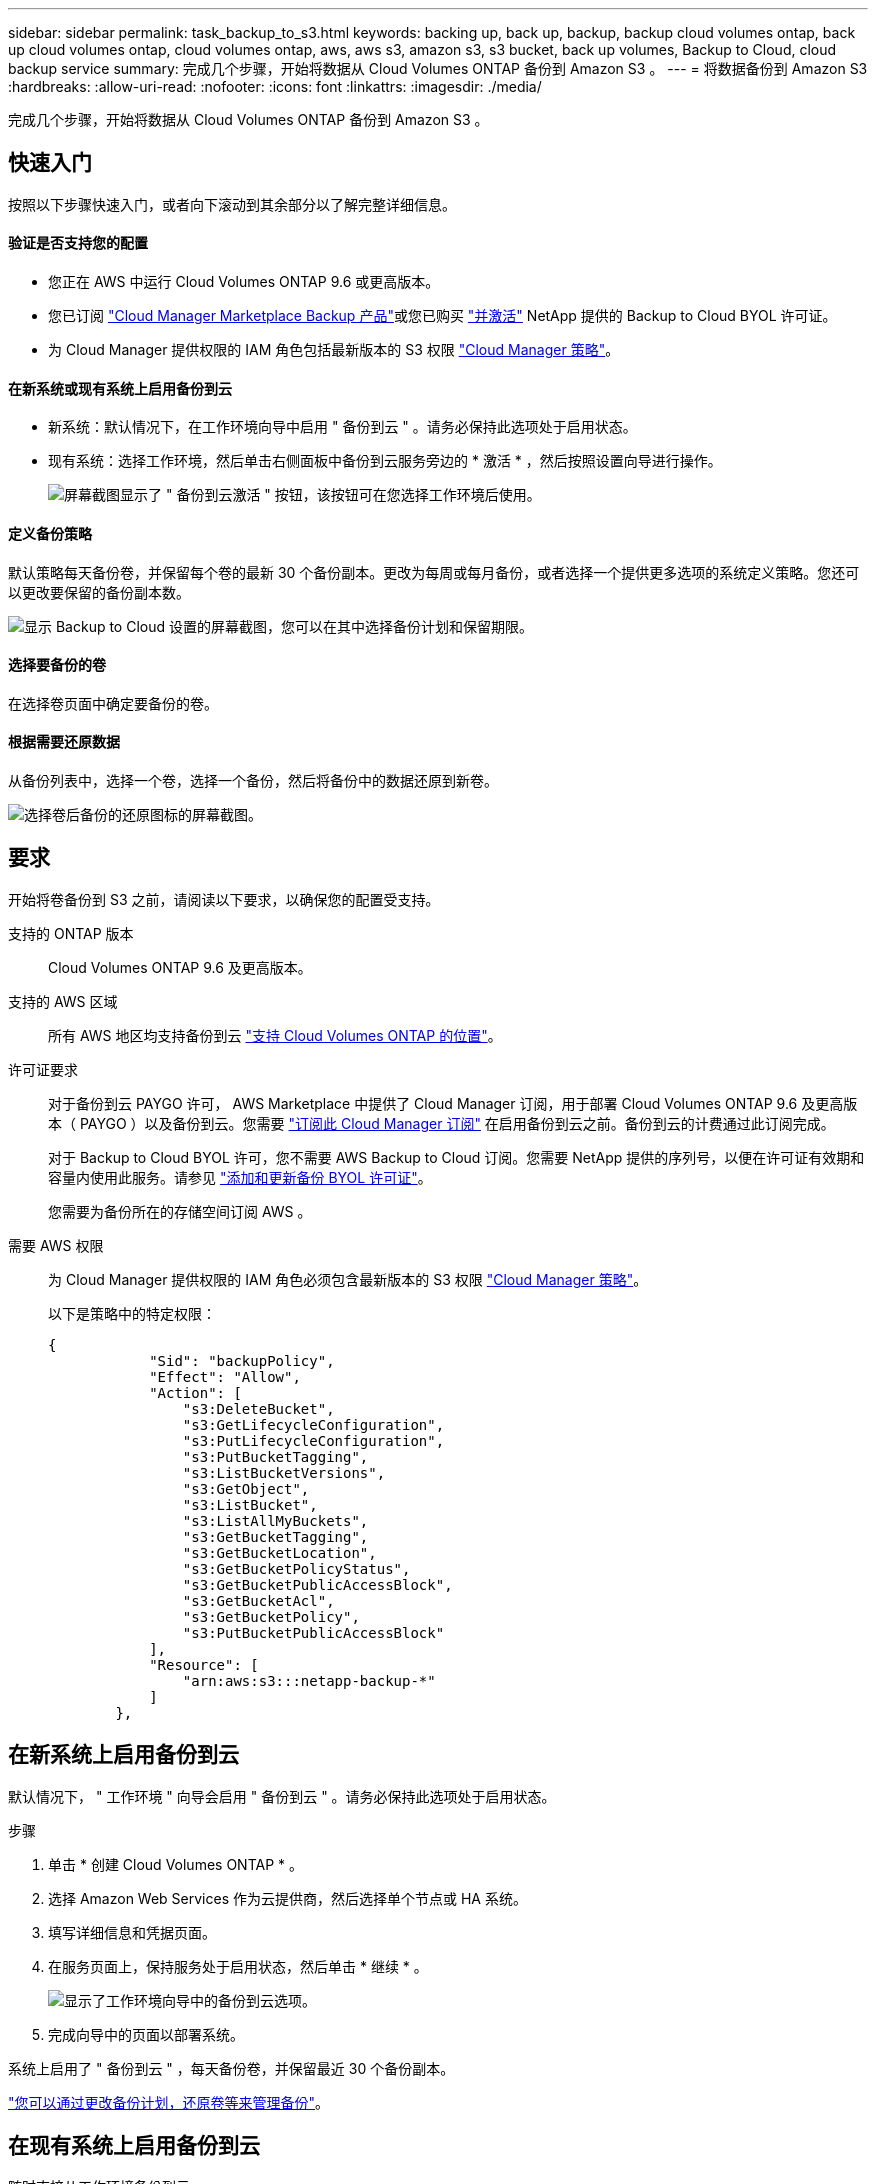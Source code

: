 ---
sidebar: sidebar 
permalink: task_backup_to_s3.html 
keywords: backing up, back up, backup, backup cloud volumes ontap, back up cloud volumes ontap, cloud volumes ontap, aws, aws s3, amazon s3, s3 bucket, back up volumes, Backup to Cloud, cloud backup service 
summary: 完成几个步骤，开始将数据从 Cloud Volumes ONTAP 备份到 Amazon S3 。 
---
= 将数据备份到 Amazon S3
:hardbreaks:
:allow-uri-read: 
:nofooter: 
:icons: font
:linkattrs: 
:imagesdir: ./media/


[role="lead"]
完成几个步骤，开始将数据从 Cloud Volumes ONTAP 备份到 Amazon S3 。



== 快速入门

按照以下步骤快速入门，或者向下滚动到其余部分以了解完整详细信息。



==== 验证是否支持您的配置

* 您正在 AWS 中运行 Cloud Volumes ONTAP 9.6 或更高版本。
* 您已订阅 https://aws.amazon.com/marketplace/pp/B07QX2QLXX["Cloud Manager Marketplace Backup 产品"^]或您已购买 link:task_managing_licenses.html#adding-and-updating-your-backup-byol-license["并激活"^] NetApp 提供的 Backup to Cloud BYOL 许可证。
* 为 Cloud Manager 提供权限的 IAM 角色包括最新版本的 S3 权限 https://mysupport.netapp.com/site/info/cloud-manager-policies["Cloud Manager 策略"^]。




==== 在新系统或现有系统上启用备份到云

* 新系统：默认情况下，在工作环境向导中启用 " 备份到云 " 。请务必保持此选项处于启用状态。
* 现有系统：选择工作环境，然后单击右侧面板中备份到云服务旁边的 * 激活 * ，然后按照设置向导进行操作。
+
image:screenshot_backup_to_s3_icon.gif["屏幕截图显示了 \" 备份到云激活 \" 按钮，该按钮可在您选择工作环境后使用。"]





==== 定义备份策略

[role="quick-margin-para"]
默认策略每天备份卷，并保留每个卷的最新 30 个备份副本。更改为每周或每月备份，或者选择一个提供更多选项的系统定义策略。您还可以更改要保留的备份副本数。

[role="quick-margin-para"]
image:screenshot_backup_settings.png["显示 Backup to Cloud 设置的屏幕截图，您可以在其中选择备份计划和保留期限。"]



==== 选择要备份的卷

[role="quick-margin-para"]
在选择卷页面中确定要备份的卷。



==== 根据需要还原数据

[role="quick-margin-para"]
从备份列表中，选择一个卷，选择一个备份，然后将备份中的数据还原到新卷。

[role="quick-margin-para"]
image:screenshot_backup_to_s3_restore_icon.gif["选择卷后备份的还原图标的屏幕截图。"]



== 要求

开始将卷备份到 S3 之前，请阅读以下要求，以确保您的配置受支持。

支持的 ONTAP 版本:: Cloud Volumes ONTAP 9.6 及更高版本。
支持的 AWS 区域:: 所有 AWS 地区均支持备份到云 https://cloud.netapp.com/cloud-volumes-global-regions["支持 Cloud Volumes ONTAP 的位置"^]。
许可证要求:: 对于备份到云 PAYGO 许可， AWS Marketplace 中提供了 Cloud Manager 订阅，用于部署 Cloud Volumes ONTAP 9.6 及更高版本（ PAYGO ）以及备份到云。您需要 https://aws.amazon.com/marketplace/pp/B07QX2QLXX["订阅此 Cloud Manager 订阅"^] 在启用备份到云之前。备份到云的计费通过此订阅完成。
+
--
对于 Backup to Cloud BYOL 许可，您不需要 AWS Backup to Cloud 订阅。您需要 NetApp 提供的序列号，以便在许可证有效期和容量内使用此服务。请参见 link:task_managing_licenses.html#adding-and-updating-your-backup-byol-license["添加和更新备份 BYOL 许可证"^]。

您需要为备份所在的存储空间订阅 AWS 。

--
需要 AWS 权限:: 为 Cloud Manager 提供权限的 IAM 角色必须包含最新版本的 S3 权限 https://mysupport.netapp.com/site/info/cloud-manager-policies["Cloud Manager 策略"^]。
+
--
以下是策略中的特定权限：

[source, json]
----
{
            "Sid": "backupPolicy",
            "Effect": "Allow",
            "Action": [
                "s3:DeleteBucket",
                "s3:GetLifecycleConfiguration",
                "s3:PutLifecycleConfiguration",
                "s3:PutBucketTagging",
                "s3:ListBucketVersions",
                "s3:GetObject",
                "s3:ListBucket",
                "s3:ListAllMyBuckets",
                "s3:GetBucketTagging",
                "s3:GetBucketLocation",
                "s3:GetBucketPolicyStatus",
                "s3:GetBucketPublicAccessBlock",
                "s3:GetBucketAcl",
                "s3:GetBucketPolicy",
                "s3:PutBucketPublicAccessBlock"
            ],
            "Resource": [
                "arn:aws:s3:::netapp-backup-*"
            ]
        },
----
--




== 在新系统上启用备份到云

默认情况下， " 工作环境 " 向导会启用 " 备份到云 " 。请务必保持此选项处于启用状态。

.步骤
. 单击 * 创建 Cloud Volumes ONTAP * 。
. 选择 Amazon Web Services 作为云提供商，然后选择单个节点或 HA 系统。
. 填写详细信息和凭据页面。
. 在服务页面上，保持服务处于启用状态，然后单击 * 继续 * 。
+
image:screenshot_backup_to_s3.gif["显示了工作环境向导中的备份到云选项。"]

. 完成向导中的页面以部署系统。


系统上启用了 " 备份到云 " ，每天备份卷，并保留最近 30 个备份副本。

link:task_managing_backups.html["您可以通过更改备份计划，还原卷等来管理备份"^]。



== 在现有系统上启用备份到云

随时直接从工作环境备份到云。

.步骤
. 选择工作环境，然后单击右侧面板中备份到云服务旁边的 * 激活 * 。
+
image:screenshot_backup_to_s3_icon.gif["屏幕截图显示了 \" 备份到云设置 \" 按钮，您可以在选择工作环境后使用此按钮。"]

. 定义备份计划和保留值，然后单击 * 继续 * 。
+
image:screenshot_backup_settings.png["显示 \" 备份到云 \" 设置的屏幕截图，您可以在其中选择计划和备份保留。"]

+
请参见 link:concept_backup_to_cloud.html#the-schedule-is-daily-weekly-monthly-or-a-combination["现有策略的列表"^]。

. 选择要备份的卷，然后单击 * 激活 * 。
+
image:screenshot_backup_select_volumes.png["选择要备份的卷的屏幕截图。"]



备份到云将开始对每个选定卷进行初始备份。

link:task_managing_backups.html["您可以通过更改备份计划，还原卷等来管理备份"^]。
